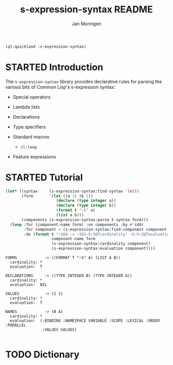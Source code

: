 #+TITLE:    s-expression-syntax README
#+AUTHOR:   Jan Moringen
#+EMAIL:    jmoringe@techfak.uni-bielefeld.de
#+LANGUAGE: en

#+OPTIONS: toc:t num:nil
#+SEQ_TODO: TODO STARTED | DONE

#+BEGIN_SRC lisp :exports both :results silent
  (ql:quicklaod :s-expression-syntax)
#+END_SRC

* STARTED Introduction

  The ~s-expression-syntax~ library provides declarative rules for
  parsing the various bits of Common Lisp's s-expression syntax:

  + Special operators

  + Lambda lists

  + Declarations

  + Type specifiers

  + Standard macros

    + ~cl:loop~

  + Feature expressions

* STARTED Tutorial

  #+BEGIN_SRC lisp :exports both :results output
    (let* ((syntax     (s-expression-syntax:find-syntax 'let))
           (form       '(let ((a 1) (b 2))
                          (declare (type integer a))
                          (declare (type integer b))
                          (format t "~S" a)
                          (list a b)))
           (components (s-expression-syntax:parse t syntax form)))
      (loop :for (component-name form) :on components :by #'cddr
            :for component = (s-expression-syntax:find-component component-name syntax)
            :do (format t "~16A -> ~16S~%~2@Tcardinality: ~S~%~2@Tevaluation:  ~S~2%"
                        component-name form
                        (s-expression-syntax:cardinality component)
                        (s-expression-syntax:evaluation component))))
  #+END_SRC

  #+RESULTS:
  #+begin_example
  FORMS            -> ((FORMAT T "~S" A) (LIST A B))
    cardinality: *
    evaluation:  T

  DECLARATIONS     -> ((TYPE INTEGER B) (TYPE INTEGER A))
    cardinality: *
    evaluation:  NIL

  VALUES           -> (2 1)
    cardinality: *
    evaluation:  T

  NAMES            -> (B A)
    cardinality: *
    evaluation:  (:BINDING :NAMESPACE VARIABLE :SCOPE :LEXICAL :ORDER :PARALLEL
                  :VALUES VALUES)

  #+end_example

* TODO Dictionary

